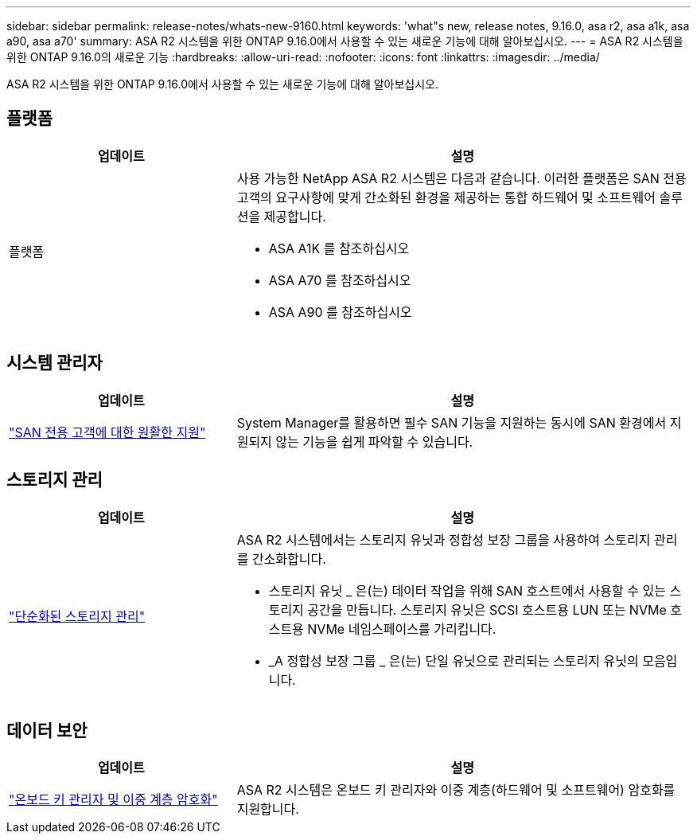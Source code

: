 ---
sidebar: sidebar 
permalink: release-notes/whats-new-9160.html 
keywords: 'what"s new, release notes, 9.16.0, asa r2, asa a1k, asa a90, asa a70' 
summary: ASA R2 시스템을 위한 ONTAP 9.16.0에서 사용할 수 있는 새로운 기능에 대해 알아보십시오. 
---
= ASA R2 시스템을 위한 ONTAP 9.16.0의 새로운 기능
:hardbreaks:
:allow-uri-read: 
:nofooter: 
:icons: font
:linkattrs: 
:imagesdir: ../media/


[role="lead"]
ASA R2 시스템을 위한 ONTAP 9.16.0에서 사용할 수 있는 새로운 기능에 대해 알아보십시오.



== 플랫폼

[cols="2,4"]
|===
| 업데이트 | 설명 


| 플랫폼  a| 
사용 가능한 NetApp ASA R2 시스템은 다음과 같습니다. 이러한 플랫폼은 SAN 전용 고객의 요구사항에 맞게 간소화된 환경을 제공하는 통합 하드웨어 및 소프트웨어 솔루션을 제공합니다.

* ASA A1K 를 참조하십시오
* ASA A70 를 참조하십시오
* ASA A90 를 참조하십시오


|===


== 시스템 관리자

[cols="2,4"]
|===
| 업데이트 | 설명 


| link:../get-started/learn-about.html["SAN 전용 고객에 대한 원활한 지원"] | System Manager를 활용하면 필수 SAN 기능을 지원하는 동시에 SAN 환경에서 지원되지 않는 기능을 쉽게 파악할 수 있습니다. 
|===


== 스토리지 관리

[cols="2,4"]
|===
| 업데이트 | 설명 


| link:../manage-data/provision-san-storage.html["단순화된 스토리지 관리"]  a| 
ASA R2 시스템에서는 스토리지 유닛과 정합성 보장 그룹을 사용하여 스토리지 관리를 간소화합니다.

* 스토리지 유닛 _ 은(는) 데이터 작업을 위해 SAN 호스트에서 사용할 수 있는 스토리지 공간을 만듭니다. 스토리지 유닛은 SCSI 호스트용 LUN 또는 NVMe 호스트용 NVMe 네임스페이스를 가리킵니다.
* _A 정합성 보장 그룹 _ 은(는) 단일 유닛으로 관리되는 스토리지 유닛의 모음입니다.


|===


== 데이터 보안

[cols="2,4"]
|===
| 업데이트 | 설명 


| link:../secure-data/encrypt-data-at-rest.html["온보드 키 관리자 및 이중 계층 암호화"]  a| 
ASA R2 시스템은 온보드 키 관리자와 이중 계층(하드웨어 및 소프트웨어) 암호화를 지원합니다.

|===
